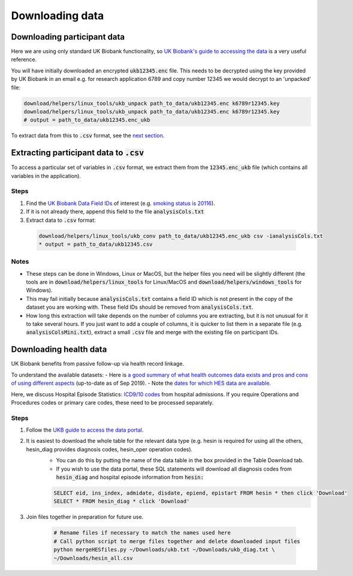 ################
Downloading data
################

*****************************
Downloading participant data
*****************************

Here we are using only standard UK Biobank functionality, so `UK Biobank's guide to accessing the data <https://biobank.ctsu.ox.ac.uk/~bbdatan/Accessing_UKB_data_v2.1.pdf>`_ is a very useful reference. 

You will have initially downloaded an encrypted :code:`ukb12345.enc` file. This needs to be decrypted using the key provided by UK Biobank in an email e.g. for research application 6789 and copy number 12345 we would decrypt to an 'unpacked' file: 

.. code-block::

  download/helpers/linux_tools/ukb_unpack path_to_data/ukb12345.enc k6789r12345.key
  download/helpers/linux_tools/ukb_unpack path_to_data/ukb12345.enc k6789r12345.key
  # output = path_to_data/ukb12345.enc_ukb
    
To extract data from this to :code:`.csv` format, see the `next section <https://ukb-download-and-prep-template.readthedocs.io/en/latest/extract.html>`_. 

*********************************************************************************
Extracting participant data to :code:`.csv`
*********************************************************************************

To access a particular set of variables in :code:`.csv` format, we extract them from the :code:`12345.enc_ukb` file (which contains all variables in the application). 

======
Steps
======
1. Find the `UK Biobank Data Field IDs <http://biobank.ctsu.ox.ac.uk/crystal/search.cgi>`_ of interest (e.g. `smoking status is 20116 <http://biobank.ndph.ox.ac.uk/showcase/field.cgi?id=20116>`_).
2. If it is not already there, append this field to the file :code:`analysisCols.txt`
3. Extract data to :code:`.csv` format:

  .. code-block:: sh

     download/helpers/linux_tools/ukb_conv path_to_data/ukb12345.enc_ukb csv -ianalysisCols.txt
     * output = path_to_data/ukb12345.csv
  
  
======
Notes 
======
- These steps can be done in Windows, Linux or MacOS, but the helper files you need will be slightly different (the tools are in :code:`download/helpers/linux_tools` for Linux/MacOS and :code:`download/helpers/windows_tools` for Windows).
- This may fail initially because :code:`analysisCols.txt` contains a field ID which is not present in the copy of the dataset you are working with. These field IDs should be removed from :code:`analysisCols.txt`. 
- How long this extraction will take depends on the number of columns you are extracting, but it is not unusual for it to take several hours. If you just want to add a couple of columns, it is quicker to list them in a separate file (e.g. :code:`analysisColsMini.txt`), extract a small :code:`.csv` file and merge with the existing file on participant IDs.



************************
Downloading health data
************************

UK Biobank benefits from passive follow-up via health record linkage.

To understand the available datasets: 
- Here is `a good summary of what health outcomes data exists and pros and cons of using different aspects <http://biobank.ndph.ox.ac.uk/showcase/showcase/docs/HealthOutcomesOverview.pdf>`_ (up-to-date as of Sep 2019).
- Note the `dates for which HES data are available <https://biobank.ctsu.ox.ac.uk/crystal/exinfo.cgi?src=Data_providers_and_dates>`_.

Here, we discuss Hospital Episode Statistics: `ICD9/10 codes <https://www.who.int/classifications/icd/icdonlineversions/en/>`_ from hospital admissions. If you require Operations and Procedures codes or primary care codes, these need to be processed separately. 

==============
Steps
==============
1. Follow the `UKB guide to access the data portal <http://biobank.ctsu.ox.ac.uk/~bbdatan/Accessing_UKB_data_v2.1.pdf>`_. 
2. It is easiest to download the whole table for the relevant data type (e.g. hesin is required for using all the others, hesin_diag provides diagnosis codes, hesin_oper operation codes).
	- You can do this by putting the name of the data table in the box provided in the Table Download tab. 

	- If you wish to use the data portal, these SQL statements will download all diagnosis codes from :code:`hesin_diag` and hospital episode information from :code:`hesin:`
	
	.. code-block:: sql
	  
	        SELECT eid, ins_index, admidate, disdate, epiend, epistart FROM hesin * then click 'Download'
		SELECT * FROM hesin_diag * click 'Download'
	  
  
3. Join files together in preparation for future use. 

	  .. code-block:: sh
	  
		# Rename files if necessary to match the names used here
		# Call python script to merge files together and delete downloaded input files
		python mergeHESfiles.py ~/Downloads/ukb.txt ~/Downloads/ukb_diag.txt \
		~/Downloads/hesin_all.csv



